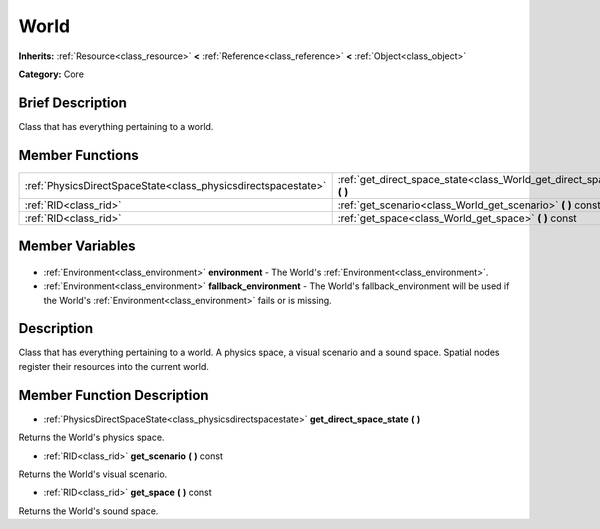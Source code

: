 .. Generated automatically by doc/tools/makerst.py in Godot's source tree.
.. DO NOT EDIT THIS FILE, but the World.xml source instead.
.. The source is found in doc/classes or modules/<name>/doc_classes.

.. _class_World:

World
=====

**Inherits:** :ref:`Resource<class_resource>` **<** :ref:`Reference<class_reference>` **<** :ref:`Object<class_object>`

**Category:** Core

Brief Description
-----------------

Class that has everything pertaining to a world.

Member Functions
----------------

+----------------------------------------------------------------+-------------------------------------------------------------------------------+
| :ref:`PhysicsDirectSpaceState<class_physicsdirectspacestate>`  | :ref:`get_direct_space_state<class_World_get_direct_space_state>` **(** **)** |
+----------------------------------------------------------------+-------------------------------------------------------------------------------+
| :ref:`RID<class_rid>`                                          | :ref:`get_scenario<class_World_get_scenario>` **(** **)** const               |
+----------------------------------------------------------------+-------------------------------------------------------------------------------+
| :ref:`RID<class_rid>`                                          | :ref:`get_space<class_World_get_space>` **(** **)** const                     |
+----------------------------------------------------------------+-------------------------------------------------------------------------------+

Member Variables
----------------

  .. _class_World_environment:

- :ref:`Environment<class_environment>` **environment** - The World's :ref:`Environment<class_environment>`.

  .. _class_World_fallback_environment:

- :ref:`Environment<class_environment>` **fallback_environment** - The World's fallback_environment will be used if the World's :ref:`Environment<class_environment>` fails or is missing.


Description
-----------

Class that has everything pertaining to a world. A physics space, a visual scenario and a sound space. Spatial nodes register their resources into the current world.

Member Function Description
---------------------------

.. _class_World_get_direct_space_state:

- :ref:`PhysicsDirectSpaceState<class_physicsdirectspacestate>` **get_direct_space_state** **(** **)**

Returns the World's physics space.

.. _class_World_get_scenario:

- :ref:`RID<class_rid>` **get_scenario** **(** **)** const

Returns the World's visual scenario.

.. _class_World_get_space:

- :ref:`RID<class_rid>` **get_space** **(** **)** const

Returns the World's sound space.


